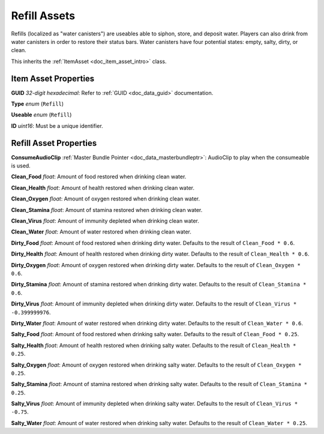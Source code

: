 .. _doc_item_asset_refill:

Refill Assets
=============

Refills (localized as "water canisters") are useables able to siphon, store, and deposit water. Players can also drink from water canisters in order to restore their status bars. Water canisters have four potential states: empty, salty, dirty, or clean.

This inherits the :ref:`ItemAsset <doc_item_asset_intro>` class.

Item Asset Properties
---------------------

**GUID** *32-digit hexadecimal*: Refer to :ref:`GUID <doc_data_guid>` documentation.

**Type** *enum* (``Refill``)

**Useable** *enum* (``Refill``)

**ID** *uint16*: Must be a unique identifier.

Refill Asset Properties
-----------------------

**ConsumeAudioClip** :ref:`Master Bundle Pointer <doc_data_masterbundleptr>`: AudioClip to play when the consumeable is used.

**Clean_Food** *float*: Amount of food restored when drinking clean water.

**Clean_Health** *float*: Amount of health restored when drinking clean water.

**Clean_Oxygen** *float*: Amount of oxygen restored when drinking clean water.

**Clean_Stamina** *float*: Amount of stamina restored when drinking clean water.

**Clean_Virus** *float*: Amount of immunity depleted when drinking clean water.

**Clean_Water** *float*: Amount of water restored when drinking clean water.

**Dirty_Food** *float*: Amount of food restored when drinking dirty water. Defaults to the result of ``Clean_Food * 0.6``.

**Dirty_Health** *float*: Amount of health restored when drinking dirty water. Defaults to the result of ``Clean_Health * 0.6``.

**Dirty_Oxygen** *float*: Amount of oxygen restored when drinking dirty water. Defaults to the result of ``Clean_Oxygen * 0.6``.

**Dirty_Stamina** *float*: Amount of stamina restored when drinking dirty water. Defaults to the result of ``Clean_Stamina * 0.6``.

**Dirty_Virus** *float*: Amount of immunity depleted when drinking dirty water. Defaults to the result of ``Clean_Virus * -0.399999976``.

**Dirty_Water** *float*: Amount of water restored when drinking dirty water. Defaults to the result of ``Clean_Water * 0.6``.

**Salty_Food** *float*: Amount of food restored when drinking salty water. Defaults to the result of ``Clean_Food * 0.25``.

**Salty_Health** *float*: Amount of health restored when drinking salty water. Defaults to the result of ``Clean_Health * 0.25``.

**Salty_Oxygen** *float*: Amount of oxygen restored when drinking salty water. Defaults to the result of ``Clean_Oxygen * 0.25``.

**Salty_Stamina** *float*: Amount of stamina restored when drinking salty water. Defaults to the result of ``Clean_Stamina * 0.25``.

**Salty_Virus** *float*: Amount of immunity depleted when drinking salty water. Defaults to the result of ``Clean_Virus * -0.75``.

**Salty_Water** *float*: Amount of water restored when drinking salty water. Defaults to the result of ``Clean_Water * 0.25``.

.. deprecated:: 3.20.9.0 **Water** *byte*: Deprecated in favor of ``Clean_Water``. When this property is used, its value is assigned to ``Clean_Water`` instead.